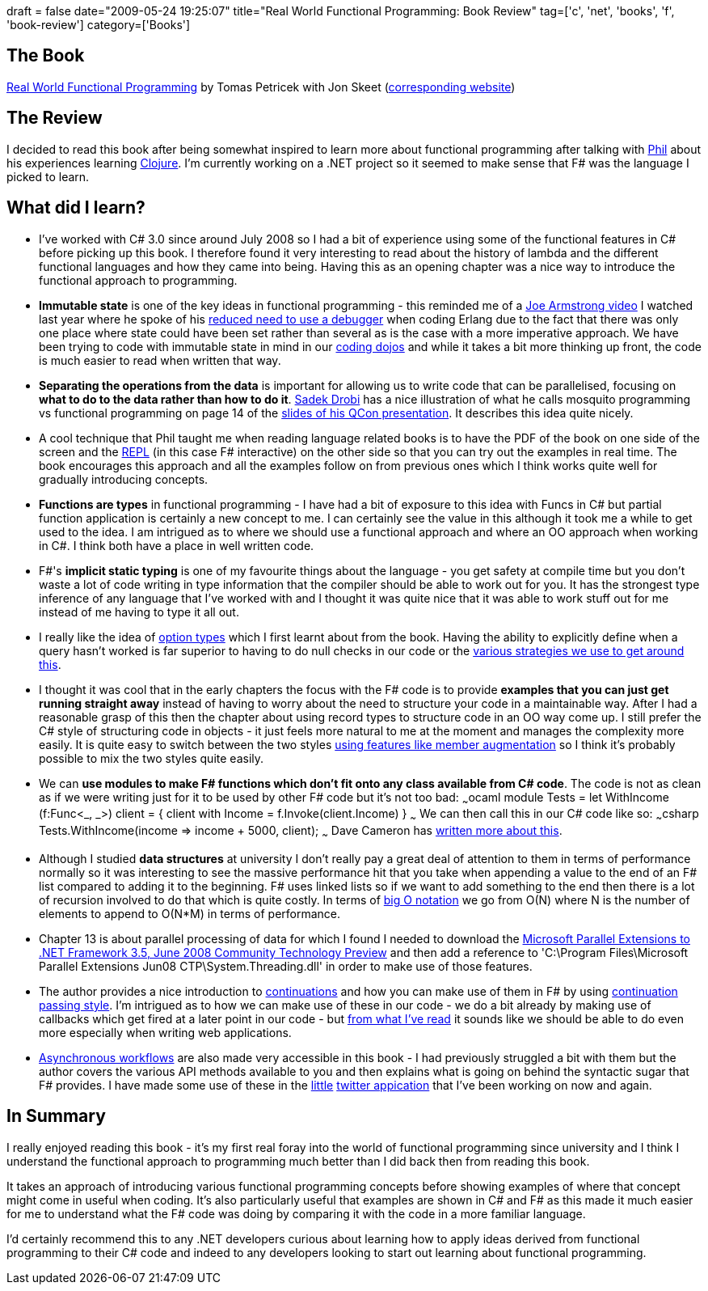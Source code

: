 +++
draft = false
date="2009-05-24 19:25:07"
title="Real World Functional Programming: Book Review"
tag=['c', 'net', 'books', 'f', 'book-review']
category=['Books']
+++

== The Book

http://manning.com/petricek/[Real World Functional Programming] by Tomas Petricek with Jon Skeet (http://www.functional-programming.net/[corresponding website])

== The Review

I decided to read this book after being somewhat inspired to learn more about functional programming after talking with http://fragmental.tw/[Phil] about his experiences learning http://clojure.org/[Clojure]. I'm currently working on a .NET project so it seemed to make sense that F# was the language I picked to learn.

== What did I learn?

* I've worked with C# 3.0 since around July 2008 so I had a bit of experience using some of the functional features in C# before picking up this book. I therefore found it very interesting to read about the history of lambda and the different functional languages and how they came into being. Having this as an opening chapter was a nice way to introduce the functional approach to programming.
* *Immutable state* is one of the key ideas in functional programming - this reminded me of a http://channel9.msdn.com/posts/Charles/JAOO-2007-Joe-Armstrong-On-Erlang-OO-Concurrency-Shared-State-and-the-Future-Part-2/[Joe Armstrong video] I watched last year where he spoke of his http://www.markhneedham.com/blog/2009/03/22/coding-making-the-debugger-redundant/[reduced need to use a debugger] when coding Erlang due to the fact that there was only one place where state could have been set rather than several as is the case with a more imperative approach. We have been trying to code with immutable state in mind in our http://www.markhneedham.com/blog/category/coding-dojo/[coding dojos] and while it takes a bit more thinking up front, the code is much easier to read when written that way.
* *Separating the operations from the data* is important for allowing us to write code that can be parallelised, focusing on *what to do to the data rather than how to do it*. http://sadekdrobi.com/[Sadek Drobi] has a nice illustration of what he calls mosquito programming vs functional programming on page 14 of the http://qconlondon.com/london-2009/file?path=/qcon-london-2009/slides/SadekDrobi_FunctionalProgrammingWithAMainstreamLanguage.pdf[slides of his QCon presentation]. It describes this idea quite nicely.
* A cool technique that Phil taught me when reading language related books is to have the PDF of the book on one side of the screen and the http://en.wikipedia.org/wiki/REPL[REPL] (in this case F# interactive) on the other side so that you can try out the examples in real time. The book encourages this approach and all the examples follow on from previous ones which I think works quite well for gradually introducing concepts.
* *Functions are types* in functional programming - I have had a bit of exposure to this idea with Funcs in C# but partial function application is certainly a new concept to me. I can certainly see the value in this although it took me a while to get used to the idea. I am intrigued as to where we should use a functional approach and where an OO approach when working in C#. I think both have a place in well written code.
* F#'s *implicit static typing* is one of my favourite things about the language - you get safety at compile time but you don't waste a lot of code writing in type information that the compiler should be able to work out for you. It has the strongest type inference of any language that I've worked with and I thought it was quite nice that it was able to work stuff out for me instead of me having to type it all out.
* I really like the idea of http://www.markhneedham.com/blog/2009/01/02/f-option-types/[option types] which I first learnt about from the book. Having the ability to explicitly define when a query hasn't worked is far superior to having to do null checks in our code or the http://www.markhneedham.com/blog/2008/08/16/null-handling-strategies/[various strategies we use to get around this].
* I thought it was cool that in the early chapters the focus with the F# code is to provide *examples that you can just get running straight away* instead of having to worry about the need to structure your code in a maintainable way. After I had a reasonable grasp of this then the chapter about using record types to structure code in an OO way come up. I still prefer the C# style of structuring code in objects - it just feels more natural to me at the moment and manages the complexity more easily. It is quite easy to switch between the two styles http://www.markhneedham.com/blog/2009/04/18/f-refactoring-that-little-twitter-application-into-objects/[using features like member augmentation] so I think it's probably possible to mix the two styles quite easily.
* We can *use modules to make F# functions which don't fit onto any class available from C# code*. The code is not as clean as if we were writing just for it to be used by other F# code but it's not too bad: ~~~ocaml module Tests = let WithIncome (f:Func<_, _>) client = { client with Income = f.Invoke(client.Income) } ~~~ We can then call this in our C# code like so: ~~~csharp Tests.WithIncome(income \=> income + 5000, client); ~~~ Dave Cameron has http://intwoplacesatonce.com/?p=9[written more about this].
* Although I studied *data structures* at university I don't really pay a great deal of attention to them in terms of performance normally so it was interesting to see the massive performance hit that you take when appending a value to the end of an F# list compared to adding it to the beginning. F# uses linked lists so if we want to add something to the end then there is a lot of recursion involved to do that which is quite costly. In terms of http://en.wikipedia.org/wiki/Big_O_notation[big O notation] we go from O(N) where N is the number of elements to append to O(N*M) in terms of performance.
* Chapter 13 is about parallel processing of data for which I found I needed to download the http://www.microsoft.com/downloads/details.aspx?FamilyId=348F73FD-593D-4B3C-B055-694C50D2B0F3&displaylang=en[Microsoft Parallel Extensions to .NET Framework 3.5, June 2008 Community Technology Preview] and then add a reference to 'C:\Program Files\Microsoft Parallel Extensions Jun08 CTP\System.Threading.dll' in order to make use of those features.
* The author provides a nice introduction to http://en.wikipedia.org/wiki/Continuation[continuations] and how you can make use of them in F# by using http://blogs.msdn.com/wesdyer/archive/2007/12/22/continuation-passing-style.aspx[continuation passing style]. I'm intrigued as to how we can make use of these in our code - we do a bit already by making use of callbacks which get fired at a later point in our code - but http://www.double.co.nz/pdf/inverting-back-the-inversion.pdf[from what I've read] it sounds like we should be able to do even more especially when writing web applications.
* http://www.infoq.com/articles/pickering-fsharp-async[Asynchronous workflows] are also made very accessible in this book - I had previously struggled a bit with them but the author covers the various API methods available to you and then explains what is going on behind the syntactic sugar that F# provides. I have made some use of these in the http://www.markhneedham.com/blog/2009/04/13/f-a-day-of-writing-a-little-twitter-application/[little] http://www.markhneedham.com/blog/2009/04/18/f-refactoring-that-little-twitter-application-into-objects/[twitter appication] that I've been working on now and again.

== In Summary

I really enjoyed reading this book - it's my first real foray into the world of functional programming since university and I think I understand the functional approach to programming much better than I did back then from reading this book.

It takes an approach of introducing various functional programming concepts before showing examples of where that concept might come in useful when coding. It's also particularly useful that examples are shown in C# and F# as this made it much easier for me to understand what the F# code was doing by comparing it with the code in a more familiar language.

I'd certainly recommend this to any .NET developers curious about learning how to apply ideas derived from functional programming to their C# code and indeed to any developers looking to start out learning about functional programming.
